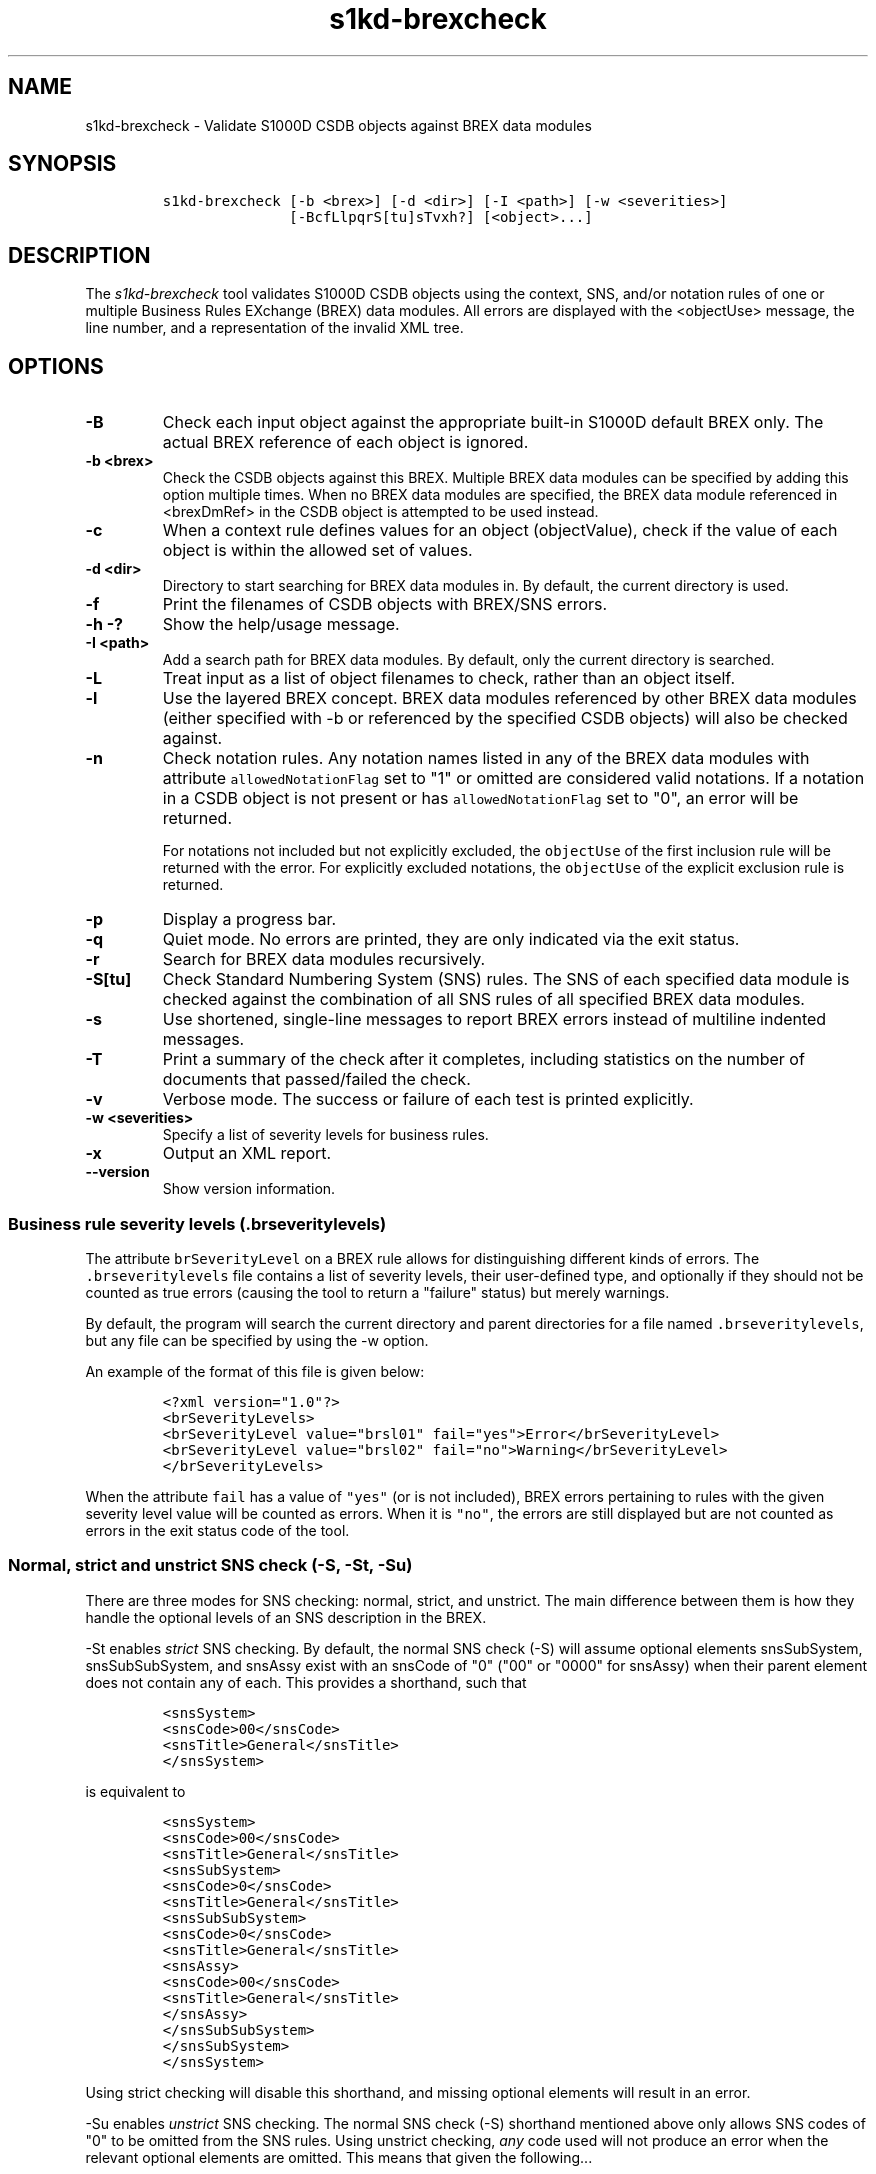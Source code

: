 .\" Automatically generated by Pandoc 2.3.1
.\"
.TH "s1kd\-brexcheck" "1" "2019\-03\-08" "" "s1kd\-tools"
.hy
.SH NAME
.PP
s1kd\-brexcheck \- Validate S1000D CSDB objects against BREX data
modules
.SH SYNOPSIS
.IP
.nf
\f[C]
s1kd\-brexcheck\ [\-b\ <brex>]\ [\-d\ <dir>]\ [\-I\ <path>]\ [\-w\ <severities>]
\ \ \ \ \ \ \ \ \ \ \ \ \ \ \ [\-BcfLlpqrS[tu]sTvxh?]\ [<object>...]
\f[]
.fi
.SH DESCRIPTION
.PP
The \f[I]s1kd\-brexcheck\f[] tool validates S1000D CSDB objects using
the context, SNS, and/or notation rules of one or multiple Business
Rules EXchange (BREX) data modules.
All errors are displayed with the <objectUse> message, the line number,
and a representation of the invalid XML tree.
.SH OPTIONS
.TP
.B \-B
Check each input object against the appropriate built\-in S1000D default
BREX only.
The actual BREX reference of each object is ignored.
.RS
.RE
.TP
.B \-b <brex>
Check the CSDB objects against this BREX.
Multiple BREX data modules can be specified by adding this option
multiple times.
When no BREX data modules are specified, the BREX data module referenced
in <brexDmRef> in the CSDB object is attempted to be used instead.
.RS
.RE
.TP
.B \-c
When a context rule defines values for an object (objectValue), check if
the value of each object is within the allowed set of values.
.RS
.RE
.TP
.B \-d <dir>
Directory to start searching for BREX data modules in.
By default, the current directory is used.
.RS
.RE
.TP
.B \-f
Print the filenames of CSDB objects with BREX/SNS errors.
.RS
.RE
.TP
.B \-h \-?
Show the help/usage message.
.RS
.RE
.TP
.B \-I <path>
Add a search path for BREX data modules.
By default, only the current directory is searched.
.RS
.RE
.TP
.B \-L
Treat input as a list of object filenames to check, rather than an
object itself.
.RS
.RE
.TP
.B \-l
Use the layered BREX concept.
BREX data modules referenced by other BREX data modules (either
specified with \-b or referenced by the specified CSDB objects) will
also be checked against.
.RS
.RE
.TP
.B \-n
Check notation rules.
Any notation names listed in any of the BREX data modules with attribute
\f[C]allowedNotationFlag\f[] set to "1" or omitted are considered valid
notations.
If a notation in a CSDB object is not present or has
\f[C]allowedNotationFlag\f[] set to "0", an error will be returned.
.RS
.PP
For notations not included but not explicitly excluded, the
\f[C]objectUse\f[] of the first inclusion rule will be returned with the
error.
For explicitly excluded notations, the \f[C]objectUse\f[] of the
explicit exclusion rule is returned.
.RE
.TP
.B \-p
Display a progress bar.
.RS
.RE
.TP
.B \-q
Quiet mode.
No errors are printed, they are only indicated via the exit status.
.RS
.RE
.TP
.B \-r
Search for BREX data modules recursively.
.RS
.RE
.TP
.B \-S[tu]
Check Standard Numbering System (SNS) rules.
The SNS of each specified data module is checked against the combination
of all SNS rules of all specified BREX data modules.
.RS
.RE
.TP
.B \-s
Use shortened, single\-line messages to report BREX errors instead of
multiline indented messages.
.RS
.RE
.TP
.B \-T
Print a summary of the check after it completes, including statistics on
the number of documents that passed/failed the check.
.RS
.RE
.TP
.B \-v
Verbose mode.
The success or failure of each test is printed explicitly.
.RS
.RE
.TP
.B \-w <severities>
Specify a list of severity levels for business rules.
.RS
.RE
.TP
.B \-x
Output an XML report.
.RS
.RE
.TP
.B \-\-version
Show version information.
.RS
.RE
.SS Business rule severity levels (\f[C]\&.brseveritylevels\f[])
.PP
The attribute \f[C]brSeverityLevel\f[] on a BREX rule allows for
distinguishing different kinds of errors.
The \f[C]\&.brseveritylevels\f[] file contains a list of severity
levels, their user\-defined type, and optionally if they should not be
counted as true errors (causing the tool to return a "failure" status)
but merely warnings.
.PP
By default, the program will search the current directory and parent
directories for a file named \f[C]\&.brseveritylevels\f[], but any file
can be specified by using the \-w option.
.PP
An example of the format of this file is given below:
.IP
.nf
\f[C]
<?xml\ version="1.0"?>
<brSeverityLevels>
<brSeverityLevel\ value="brsl01"\ fail="yes">Error</brSeverityLevel>
<brSeverityLevel\ value="brsl02"\ fail="no">Warning</brSeverityLevel>
</brSeverityLevels>
\f[]
.fi
.PP
When the attribute \f[C]fail\f[] has a value of \f[C]"yes"\f[] (or is
not included), BREX errors pertaining to rules with the given severity
level value will be counted as errors.
When it is \f[C]"no"\f[], the errors are still displayed but are not
counted as errors in the exit status code of the tool.
.SS Normal, strict and unstrict SNS check (\-S, \-St, \-Su)
.PP
There are three modes for SNS checking: normal, strict, and unstrict.
The main difference between them is how they handle the optional levels
of an SNS description in the BREX.
.PP
\-St enables \f[I]strict\f[] SNS checking.
By default, the normal SNS check (\-S) will assume optional elements
snsSubSystem, snsSubSubSystem, and snsAssy exist with an snsCode of "0"
("00" or "0000" for snsAssy) when their parent element does not contain
any of each.
This provides a shorthand, such that
.IP
.nf
\f[C]
<snsSystem>
<snsCode>00</snsCode>
<snsTitle>General</snsTitle>
</snsSystem>
\f[]
.fi
.PP
is equivalent to
.IP
.nf
\f[C]
<snsSystem>
<snsCode>00</snsCode>
<snsTitle>General</snsTitle>
<snsSubSystem>
<snsCode>0</snsCode>
<snsTitle>General</snsTitle>
<snsSubSubSystem>
<snsCode>0</snsCode>
<snsTitle>General</snsTitle>
<snsAssy>
<snsCode>00</snsCode>
<snsTitle>General</snsTitle>
</snsAssy>
</snsSubSubSystem>
</snsSubSystem>
</snsSystem>
\f[]
.fi
.PP
Using strict checking will disable this shorthand, and missing optional
elements will result in an error.
.PP
\-Su enables \f[I]unstrict\f[] SNS checking.
The normal SNS check (\-S) shorthand mentioned above only allows SNS
codes of "0" to be omitted from the SNS rules.
Using unstrict checking, \f[I]any\f[] code used will not produce an
error when the relevant optional elements are omitted.
This means that given the following...
.IP
.nf
\f[C]
<snsSystem>
<snsCode>00</snsCode>
<snsTitle>General</snsTitle>
</snsSystem>
\f[]
.fi
.PP
\&...SNS codes of 00\-00\-0000 through 00\-ZZ\-ZZZZ are considered
valid.
.SS Object value checking (\-c)
.PP
There are two ways to restrict the allowable values of an object in a
BREX rule.
One is to use the XPath expression itself.
For example, this expression will match any
\f[C]securityClassification\f[] attribute whose value is neither
\f[C]"01"\f[] nor \f[C]"02"\f[], and because the
\f[C]allowedObjectFlag\f[] is \f[C]"0"\f[], will generate a BREX error
if any match is found:
.IP
.nf
\f[C]
<objectPath\ allowedObjectFlag="0">
//\@securityClassification[
\&.\ !=\ \[aq]01\[aq]\ and
\&.\ !=\ \[aq]02\[aq]
]
</objectPath>
\f[]
.fi
.PP
However, this method can lead to fairly complex expressions and requires
a reversal of logic.
The BREX schema provides an alternative method using the element
\f[C]objectValue\f[]:
.IP
.nf
\f[C]
<structureObjectRule>
<objectPath\ allowedObjectFlag="2">
//\@securityClassification
</objectPath>
<objectValue\ valueAllowed="01">Unclassified</objectValue>
<objectValue\ valueAllowed="02">Classified</objectValue>
</structureObjectRule>
\f[]
.fi
.PP
Specifying the \-c option will enable checking of these types of rules,
and if the value is not within the allowed set a BREX error will be
reported.
The \f[C]valueForm\f[] attribute can be used to specify what kind of
notation the \f[C]valueAllowed\f[] attribute will contain:
.IP \[bu] 2
\f[C]"single"\f[] \- A single, exact value.
.IP \[bu] 2
\f[C]"range"\f[] \- Values given in the S1000D range/set notation, e.g.
\f[C]"a~c"\f[] or \f[C]"a|b|c"\f[].
.IP \[bu] 2
\f[C]"pattern"\f[] \- A regular expression.
.PP
The s1kd\-brexcheck tool supports all three types.
If the \f[C]valueForm\f[] attribute is omitted, it will assume the value
is in the \f[C]"single"\f[] notation.
.SH EXIT STATUS
.TP
.B 0
Check completed successfully, and no CSDB objects had BREX errors.
.RS
.RE
.TP
.B 1
Check completed successfully, but some CSDB objects had BREX errors.
.RS
.RE
.TP
.B 2
One or more CSDB objects specified could not be read.
.RS
.RE
.TP
.B 3
A referenced BREX data module could not be found.
.RS
.RE
.TP
.B 4
An XPath expression given for a BREX rule was invalid.
.RS
.RE
.TP
.B 5
The number of paths or CSDB objects specified exceeded the available
memory.
.RS
.RE
.SH EXAMPLE
.IP
.nf
\f[C]
$\ DMOD=DMC\-EX\-A\-00\-00\-00\-00A\-040A\-D_000\-01_EN\-CA.XML
$\ BREX=DMC\-S1000D\-F\-04\-10\-0301\-00A\-022A\-D_001\-00_EN\-US.XML
$\ cat\ $DMOD
[...]
<listItem\ id="stp\-0001">
<para>List\ items\ shouldn\[aq]t\ be\ used\ as\ steps...</para>
</listItem>
[...]
<para>Refer\ to\ <internalRef\ internalRefId="stp\-0001"
internalRefTargetType="irtt08"/>.</para>
[...]

$\ s1kd\-brexcheck\ \-b\ $BREX\ $DMOD
BREX\ ERROR:\ DMC\-EX\-A\-00\-00\-00\-00A\-040A\-D_000\-01_EN\-CA.XML
\ \ BREX:\ DMC\-S1000D\-F\-04\-10\-0301\-00A\-022A\-D_001\-00_EN\-US.XML
\ \ Only\ when\ the\ reference\ target\ is\ a\ step\ can\ the\ value\ of\ attribute
internalRefTargetType\ be\ irtt08\ (Chap\ 3.9.5.2.1.2,\ Para\ 2.1).
\ \ line\ 52\ (/dmodule[1]/content[1]/description[1]/para[2]/
internalRef[1]):
\ \ \ \ ELEMENT\ internalRef
\ \ \ \ \ \ ATTRIBUTE\ internalRefTargetType
\ \ \ \ \ \ \ \ TEXT
\ \ \ \ \ \ \ \ \ \ content=irtt08
\ \ \ \ \ \ ATTRIBUTE\ internalRefId
\ \ \ \ \ \ \ \ TEXT
\ \ \ \ \ \ \ \ \ \ content=stp\-0001
\f[]
.fi
.PP
Example of XML report format for the above:
.IP
.nf
\f[C]
<?xml\ version="1.0"?>
<brexCheck>
<document\ path="DMC\-EX\-A\-00\-00\-00\-00A\-040A\-D_000\-01_EN\-CA.XML">
<brex\ path="DMC\-S1000D\-F\-04\-10\-0301\-00A\-022A\-D_001\-00_EN\-US.XML">
<error\ fail="yes">
<objectPath\ allowedObjectFlag="0">...</objectPath>
<objectUse>Only\ when\ the\ refernce\ target\ is\ a\ step\ can\ the\ value\ of
attribute\ internalRefTargetType\ be\ irtt08
(Chap\ 3.9.5.2.1.2,\ Para\ 2.1).</objectUse>
<object\ line="52"
xpath="/dmodule[1]/content[1]/description[1]/para[2]/internalRef[1]">
<internalRef\ internalRefId="stp\-0001"
internalRefTargetType="irtt08"/>
</object>
</error>
</brex>
</document>
</brexCheck>
\f[]
.fi
.SH AUTHORS
khzae.net.
